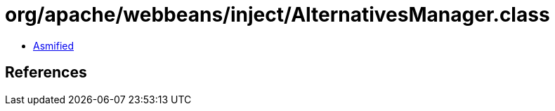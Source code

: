 = org/apache/webbeans/inject/AlternativesManager.class

 - link:AlternativesManager-asmified.java[Asmified]

== References

